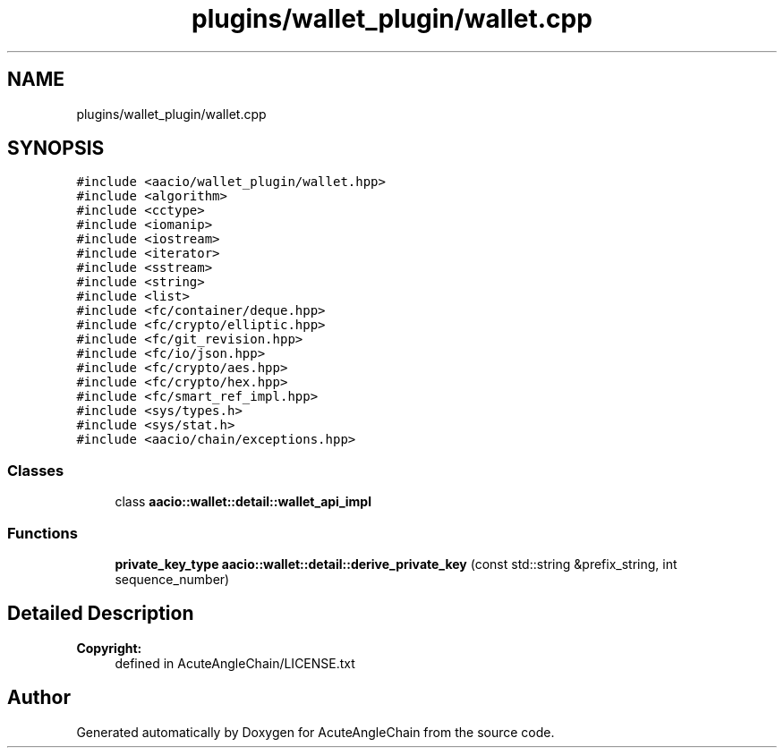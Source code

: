 .TH "plugins/wallet_plugin/wallet.cpp" 3 "Sun Jun 3 2018" "AcuteAngleChain" \" -*- nroff -*-
.ad l
.nh
.SH NAME
plugins/wallet_plugin/wallet.cpp
.SH SYNOPSIS
.br
.PP
\fC#include <aacio/wallet_plugin/wallet\&.hpp>\fP
.br
\fC#include <algorithm>\fP
.br
\fC#include <cctype>\fP
.br
\fC#include <iomanip>\fP
.br
\fC#include <iostream>\fP
.br
\fC#include <iterator>\fP
.br
\fC#include <sstream>\fP
.br
\fC#include <string>\fP
.br
\fC#include <list>\fP
.br
\fC#include <fc/container/deque\&.hpp>\fP
.br
\fC#include <fc/crypto/elliptic\&.hpp>\fP
.br
\fC#include <fc/git_revision\&.hpp>\fP
.br
\fC#include <fc/io/json\&.hpp>\fP
.br
\fC#include <fc/crypto/aes\&.hpp>\fP
.br
\fC#include <fc/crypto/hex\&.hpp>\fP
.br
\fC#include <fc/smart_ref_impl\&.hpp>\fP
.br
\fC#include <sys/types\&.h>\fP
.br
\fC#include <sys/stat\&.h>\fP
.br
\fC#include <aacio/chain/exceptions\&.hpp>\fP
.br

.SS "Classes"

.in +1c
.ti -1c
.RI "class \fBaacio::wallet::detail::wallet_api_impl\fP"
.br
.in -1c
.SS "Functions"

.in +1c
.ti -1c
.RI "\fBprivate_key_type\fP \fBaacio::wallet::detail::derive_private_key\fP (const std::string &prefix_string, int sequence_number)"
.br
.in -1c
.SH "Detailed Description"
.PP 

.PP
\fBCopyright:\fP
.RS 4
defined in AcuteAngleChain/LICENSE\&.txt 
.RE
.PP

.SH "Author"
.PP 
Generated automatically by Doxygen for AcuteAngleChain from the source code\&.
